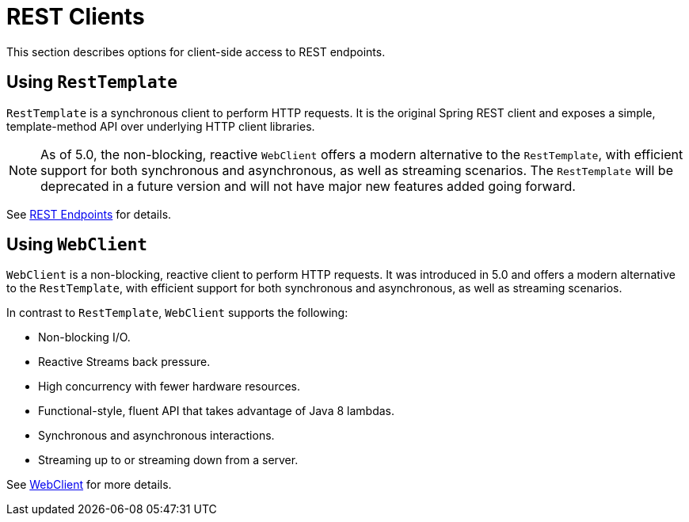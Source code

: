 [[webmvc-client]]
= REST Clients

This section describes options for client-side access to REST endpoints.



[[webmvc-resttemplate]]
== Using `RestTemplate`

`RestTemplate` is a synchronous client to perform HTTP requests. It is the original
Spring REST client and exposes a simple, template-method API over underlying HTTP client
libraries.

NOTE: As of 5.0, the non-blocking, reactive `WebClient` offers a modern alternative to the
`RestTemplate`, with efficient support for both synchronous and asynchronous, as well as streaming
scenarios. The `RestTemplate` will be deprecated in a future version and will not have
major new features added going forward.

See <<integration.adoc#rest-client-access,REST Endpoints>> for details.



[[webmvc-webclient]]
== Using `WebClient`

`WebClient` is a non-blocking, reactive client to perform HTTP requests. It was
introduced in 5.0 and offers a modern alternative to the `RestTemplate`, with efficient
support for both synchronous and asynchronous, as well as streaming scenarios.

In contrast to `RestTemplate`, `WebClient` supports the following:

* Non-blocking I/O.
* Reactive Streams back pressure.
* High concurrency with fewer hardware resources.
* Functional-style, fluent API that takes advantage of Java 8 lambdas.
* Synchronous and asynchronous interactions.
* Streaming up to or streaming down from a server.

See <<web-reactive.adoc#webflux-client,WebClient>> for more details.
